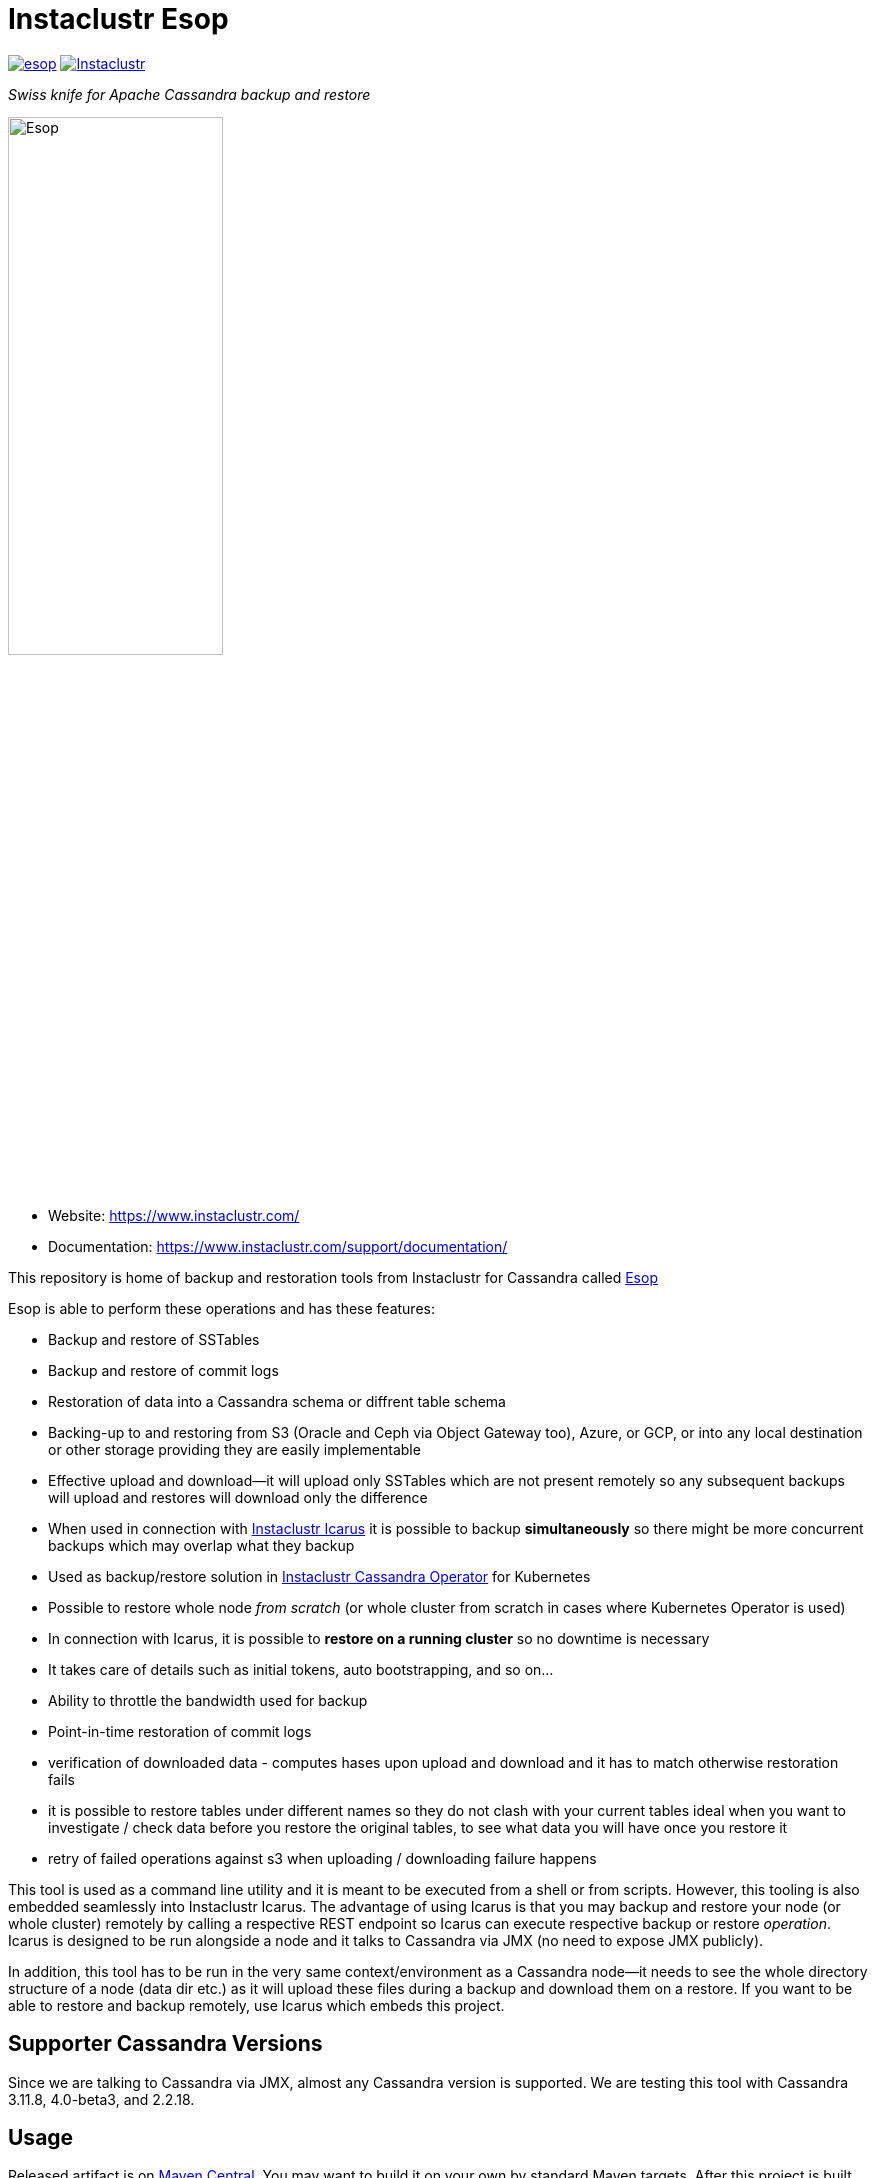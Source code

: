 # Instaclustr Esop

image:https://img.shields.io/maven-central/v/com.instaclustr/esop.svg?label=Maven%20Central[link=https://search.maven.org/search?q=g:%22com.instaclustr%22%20AND%20a:%22esop%22]
image:https://circleci.com/gh/instaclustr/esop.svg?style=svg["Instaclustr",link="https://circleci.com/gh/instaclustr/esop"]

_Swiss knife for Apache Cassandra backup and restore_

image::Esop.png[Esop,width=50%]

- Website: https://www.instaclustr.com/

- Documentation: https://www.instaclustr.com/support/documentation/

This repository is home of backup and restoration tools from Instaclustr for Cassandra called https://en.wikipedia.org/wiki/Aesop[Esop]

Esop is able to perform these operations and has these features:

* Backup and restore of SSTables
* Backup and restore of commit logs
* Restoration of data into a Cassandra schema or diffrent table schema
* Backing-up to and restoring from S3 (Oracle and Ceph via Object Gateway  too), Azure, or GCP, or into any local destination or other storage
providing they are easily implementable
* Effective upload and download—it will upload only SSTables which are not present remotely so
any subsequent backups will upload and restores will download only the difference
* When used in connection with https://github.com/instaclustr/icarus[Instaclustr Icarus] it is possible to backup **simultaneously** so there
might be more concurrent backups which may overlap what they backup
* Used as backup/restore solution in https://github.com/instaclustr/cassandra-operator[Instaclustr Cassandra Operator] for Kubernetes
* Possible to restore whole node _from scratch_ (or whole cluster from scratch in cases where Kubernetes Operator is used)
* In connection with Icarus, it is possible to **restore on a running cluster**  so no
downtime is necessary
* It takes care of details such as initial tokens, auto bootstrapping, and so on...
* Ability to throttle the bandwidth used for backup
* Point-in-time restoration of commit logs
* verification of downloaded data - computes hases upon upload and download and it has to match otherwise restoration fails
* it is possible to restore tables under different names so they do not clash with your current tables ideal when you want to investigate / check data before you restore the original tables, to see what data you will have once you restore it
* retry of failed operations against s3 when uploading / downloading failure happens

This tool is used as a command line utility and it is meant to be executed from a shell
or from scripts. However, this tooling is also embedded seamlessly into Instaclustr Icarus.
The advantage of using Icarus is that you may backup and restore your node (or whole cluster)
remotely by calling a respective REST endpoint so Icarus can execute respective backup or
restore _operation_. Icarus is designed to be run alongside a node and it talks to Cassandra via
JMX (no need to expose JMX publicly).

In addition, this tool has to be run in the very same context/environment as a Cassandra
node—it needs to see the whole directory structure of a node (data dir etc.) as it will
upload these files during a backup and download them on a restore. If you want to be able to
restore and backup remotely, use Icarus which embeds this project.

## Supporter Cassandra Versions

Since we are talking to Cassandra via JMX, almost any Cassandra version is supported.
We are testing this tool with Cassandra 3.11.8, 4.0-beta3, and 2.2.18.

## Usage

Released artifact is on https://search.maven.org/artifact/com.instaclustr/esop[Maven Central].
You may want to build it on your own by standard Maven targets. After this project is built by `mvn clean install`
(refer to <<build and tests>> for more details), the binary is in `target` and it is called `instaclustr-esop.jar`.
This binary is all you need to backup/restore. It is the command line application, invoke it without any arguments to
see help. You can invoke `help backup` for `backup` command, for example.

----
$ java -jar target/instaclustr-esop.jar
Missing required subcommand.
Usage: <main class> [-V] COMMAND
  -V, --version   print version information and exit
Commands:
  backup             Take a snapshot of this nodes Cassandra data and upload it
                       to remote storage. Defaults to a snapshot of all
                       keyspaces and their column families, but may be
                       restricted to specific keyspaces or a single
                       column-family.
  restore            Restore the Cassandra data on this node to a specified
                       point-in-time.
  commitlog-backup   Upload archived commit logs to remote storage.
  commitlog-restore  Restores archived commit logs to node.
----

### Connecting to Cassandra Node

As already mentioned, this tool expects to be invoked alongside a node—it needs
to be able to read/write into Cassandra data directories. For other operations such as
knowing tokens etc., it connects to respective node via JMX. By default, it will try to connect
to `service:jmx:rmi:///jndi/rmi://127.0.0.1:7199/jmxrmi`. It is possible to override this
and other related settings via the command line arguments. It is also possible to connect to
such nodes securely if it is necessary, and this tool also supports specifying keystore, truststore,
user name and password etc. For brevity, please consult the command line `help`.

Not all sub-commands require the connection to Cassandra to exist. As of now, a JMX connection is
necessary for:

. backup of tables/keyspaces
. restore of tables/keyspaces (hard linking and importing strategies)

The next release of this tool might relax these requirements so it would be possible to
backup and restore a node which is offline.

For backup and restore of commit logs, it is not necessary to have a node up as well in case you need to restore a node
_from scratch_ or if you use <<In-place restoration strategy>>.

### Storage Location

Data to backup and restore from, are located in a remote storage. This setting is controlled by flag
`--storage-location`. The storage location flag has very specific structure which also indicates where data will be
uploaded. Locations consist of a storage _protocol_ and path. Please keep in mind that the protocol we are using is not a
_real_ protocol. It is merely a mnemonic. Use either `s3`, `gcp`, `azure`, `oracle`, `minio`, `ceph` or `file`.

The format is:

`protocol://bucket/cluster/datacenter/node`

* `protocol` is either `s3`,`azure`,'gcp`, or `file.
* `bucket` is name of the bucket data will be uploaded to/downloaded from, for example `my-bucket`
* `cluster` is name of the cluster, for example, `test-cluster`
* `datacenter` is name of the datacenter a node belongs to, for example `datacenter1`
* `node` is identified of a node. It might be e.g. `1`, or it might be equal to node id (uuid)

The structure of a storage location is validated upon every request.

If we want to backup to S3, it would look like:

`s3://cassandra-backups/test-cluster/datacenter1/1`

In S3, data for that node will be stored under key `test-cluster/datacenter1/1`. The same mechanism works for other clouds.

For `file` protocol, use `file:///data/backups/test-cluster/dc1/node1`.
In every case, `file` has to start with full path (`file:///`, three slashes).
File location does not have a notion of a _bucket_, but we are using it here regardless—in the following examples, the _bucket_ will be _a_.

It does not matter you put slash at the end of whole location, it will be removed.

.file path resolution
|===
|storage location |path

|file:///tmp/some/path/a/b/c/d
|/tmp/some/path/a

|file:///tmp/a/b/c/d
|/tmp/a
|===


### Authentication Against a Cloud

In order to be able to download from and upload to a remote bucket, this tool needs to pick up
security credentials to do so. This varies across clouds. `file` protocol does not need any authentication.

#### S3

The resolution of credentials for S3 uses the same resolution mechanism as the official AWS S3 client uses.
The most notable fact is that if no credentials are set explicitly, it will try to resolve them from environment
properties of the node it runs on. If that node runs in AWS EC2, it will resolve them by help of that particular instance.

S3 connectors will expect to find environment properties `AWS_ACCESS_KEY_ID` and `AWS_SECRET_KEY`.
They will also accept `AWS_REGION` and `AWS_ENDPOINT` environment properties—however they are not required.
If `AWS_ENDPOINT` is set, `AWS_REGION` has to be set too.

The communication with S3 might be insecure, this is controlled by `--insecure-http` flag on the command line. By default,
it uses HTTPS.

It is possible to connect to S3 via proxy; please consult "--use-proxy" flag and "--proxy-*" family of settings on command line.

#### Azure

Azure module expects `AZURE_STORAGE_ACCOUNT` and `AZURE_STORAGE_KEY` environment variables to be set.

#### GCP

GCP module expects `GOOGLE_APPLICATION_CREDENTIALS` environment property or `google.application.credentials` to be set with the path to service account credentials.

#### Oracle

Oracle module behaves same way as S3 when it comes to credentials.

#### Ceph

CEPH module uses https://docs.ceph.com/en/latest/radosgw/s3/java/[Amazon S3 driver] for
https://docs.ceph.com/en/latest/radosgw/[Ceph Object Gateway]. Credentials-wise,
it behaves same way as "normal" S3. **You are required to set endpoint to AmazonS3 client.**
In that case, be sure `AWS_ENDPOINT` environment property is set or `awsendpoint` property in Kubernetes
secret is specified. You need to provide typical access key and secret key too.
Please consult the following section to know more about Kubernetes-related
authentication properties resolution. Setting protocol to HTTP might be achieved similarly as for normal
S3 module, by specifying `--insecure-http` flag.

#### Minio

`minio` is alias of `oracle`. Oracle nor Minio uses path-style requests which S3 module does not.

#### Authentication in Kubernetes

If this tooling is run in the context of Kubernetes, we need to inject these credentials dynamically upon every request.
If these credentials are not set statically, e.g. as environment or system properties, we may have an
application like Cassandra Sidecar which resolves these credentials on every backup or restore request so
they may change over time by Kubernetes operators (as person). By dynamic injecting, we are separating the lifecycle
of a credential from the lifecycle of a backup/restore/Sidecar application.

Credentials are stored as a secret. Namespace to read that secret from is specified by flag `--k8s-namespace` and
the secret to read credentials from is specified by flag `--k8s-secret-name`. If namespace flag is not used,
it defaults to `default`. If the secret name is not used, it is resolved as `cassandra-backup-restore-secret-cluster-\{cluterId\}` where
`clusterId` is taken from cluster name in `--storage-location`.

The secret has to contain these fields:

```
apiVersion: v1
kind: Secret
metadata:
  name: cassandra-backup-restore-secret-cluster-my-cluster
type: Opaque
stringData:
  awssecretaccesskey: _AWS secret key_
  awsaccesskeyid: _AWS access id_
  awsregion: e.g. eu-central-1
  awsendpoint: endpoint
  azurestorageaccount: _Azure storage account_
  azurestoragekey: _Azure storage key_
  gcp: 'whole json with service account'
```

Of course, if we do not plan to use other storage providers, feel free to omit the properties for them.

For S3, only the secret key and access key are required.

The fact that the code is running in the context of Kubernetes is derived from two facts:

* there are environment properties `KUBERNETES_SERVICE_HOST` and `KUBERNETES_SERVICE_PORT` in a respective
container this tool is invoked in
* This tool runs outside of Kubernetes but as _a client_ meaning it will resolve credentials from there but it
does not run in any container. This is helpful for example during tests where we do not run it inside Kubernetes
but we want to be sure that the logic dealing with the credentials resolution works properly. This is controlled by
system property `kubernetes.client` which is by default false.

There might be the third (rather special) case—we want to run this tool in Kubernetes (so env properties would be there) but
we want to run it as a client. Normally, the first condition would be fulfilled. There is a property called `pretend.not.running.in.kubernetes`,
defaults to `false`. If set to true, even we run our tool in Kubernetes, it will act as a client, so it will not
retrieve credentials from Kubernetes secret but from system and environment variables.

### Directory Structure of a Remote Destination

Cassandra data files as well as some meta-data needed for successful restoration are uploaded into a bucket
of a supported cloud provider (e.g. S3, Azure, or GCP) or they are copied to a local directory.

Let's say we are in a bucket called `my-cassandra-backups` in Azure, and we did a backup with storage location set to
`azure://test-cluster/dc1/1e519de1-58bb-40c5-8fc7-3f0a5b0ae7ee`. Snapshot name we set via `--snapshot-tag` was `snapshot3` and
schema version of that node was `f1159959-593d-33d1-9ade-712ea55b31ef`.
The content of that hypothetical bucket with same data will look like this:

```
.
├── topology
│   └── snapshot3-f1159959-593d-33d1-9ade-712ea55b31ef-1600645759830.json (1)
└── test-cluster
    └── dc1
        ├── 1e519de1-58bb-40c5-8fc7-3f0a5b0ae7ee (2)
        │   ├── data
        │   │   ├── system
        │   │   |     // data for this keyspace
        │   │   ├── system_auth
        │   │   |     // data for this keyspace
        │   │   ├── system_schema
        │   │   |     // data for this keyspace
        │   │   ├── test1
        │   │   │   ├── testtable1-52d74870fb9911eaa75583ff20369112
        │   │   │   │   ├── 1-2620247400 (3)
        │   │   │   │   │   ├── na-1-big-CompressionInfo.db
        │   │   │   │   │   ├── na-1-big-Data.db
        │   │   │   │   │   ├── na-1-big-Digest.crc32
        │   │   │   │   │   ├── na-1-big-Filter.db
        │   │   │   │   │   ├── na-1-big-Index.db
        │   │   │   │   │   ├── na-1-big-Statistics.db
        │   │   │   │   │   ├── na-1-big-Summary.db
        │   │   │   │   │   └── na-1-big-TOC.txt
        │   │   │   │   ├── 1-4234234234
        │   │   │   │   │   ├── // other SSTable
        │   │   │   │   └── schema.cql (4)
        │   │   │   ├── testtable2-545c13b0fb9911eaadb9b998490b71f5
        │   │   │   │     // other table
        │   │   │   └── testtable3-55e8a720fb9911eaa2026b6b285d5a8a
        │   │   │         // other table
        │   │   └── test2
        │   └── manifests (5)
        │       └── snapshot1-f1159959-593d-33d1-9ade-712ea55b31ef-1600645216879.json
        ├── 55d39d99-a9e1-44da-941c-3a46efed66b3
        │      // other node
        ├── 59b5e477-df39-4126-acd4-726c937fe8fc
        │      // other node
        └── e8fd8bca-e6cb-4a1a-82db-192e2b4b77a5

```

. When this tool is used in connection with Instaclustr Cassandra Sidecar, it also creates a _topology_ file. Topology file
is needed for restoration into a Kubernetes cluster.
. Data for each node are stored under that very node, here we used UUID identifier which is host ID as Cassandra sees it, and it is unique.
Hence, it is impossible to accidentally store data for a different node as each node will have unique UUID. It may happen
that over time we will have a cluster of same name and data center of same name but the node id would be still different
so no clash would occur.
. Each SSTable is stored in a directory
. `schema.cql` contains a CQL "create" statement of that table as it looked upon a respective snapshot. It is there for diagnostic purposes so we might
as well import data by other means than this tool as we would have to create that table in the first place before importing any data to it.
. `manifests` directory holds JSON files which contain all files related to a snapshot as well other meta information. Its content will be discussed later.

The directory where SSTable files are found, in our example for `test1.testtable1`, is `1-2620247400`. `1` means the
generation, `2620247400` is crc checksum from `na-1-big-Digest.crc32`. Through this technique, every SSTable is
totally unique and it ensures that they would not clash, even if they were named the same. This crc is
inherently the part of the path where all files are, and a manifest file is pointing to them so we have
a unique match.

#### Manifest

A manifest file is uploaded with all data. It contains all information necessary to restore that snapshot.

Manifest name has this format: `snapshot3-f1159959-593d-33d1-9ade-712ea55b31ef-1600645759830.json`

* `snapshot3`—name of snapshot used during a backup
* `f1159959-593d-33d1-9ade-712ea55b31ef` schema version of Cassandra
* `1600645759830` timestamp when that snapshot/backup was taken

The content of a manifest file looks like this:

```
{
  "snapshot" : {
    "name" : "snapshot3",
    "keyspaces" : {
      "ks1" : {
        "tables" : {
          "ks1t1" : {
            "entries" : [ {
              "objectKey" : "path-to/1-1146970048/na-1-big-CompressionInfo.db",
              "type" : "FILE",
              "size" : 47
            }, {
              "objectKey" : "path-to/1-1146970048/na-1-big-Data.db",
              "type" : "FILE",
              "size" : 53

            }, {
              "objectKey" : "path-to/schema.cql",
              "type" : "CQL_SCHEMA",
              "size" : 934
            } ],
            "id" : "e17ff4b0e89211eab4313d37e7f4ac07",
            "schemaContent" : "CREATE TABLE IF NOT EXISTS ks1.ks1t1 ..."
          },
          "ks1t2" : {
             // other table
          }
        }
      }
      "ks2": {
        // other keyspace
      }
    }
  },
  "tokens" : [ "-1025679257793152318", "-126823146888567559", .... ],
  "schemaVersion" : "f1159959-593d-33d1-9ade-712ea55b31ef"
}
```

A manifest maps all resources related to a snapshot, their size as well as type (`FILE` or `CQL_SCHEMA`). It
holds all schema content in a respective file too, so we do not need to read/parse the schema file as it is
already a part of the manifest.

Upon restore, this file is read into its Java model and _enriched_ by setting a path where each _manifest entry_ should be
physically located on disk as we need to remove part of the file where a hash is specified. It is also possible
to filter this manifest in such a way that we might backup 5 tables, but we want to restore only 2 of them so the other
three tables would not be downloaded at all.

#### Topology File

Topology file is uploaded during a backup as well. It is uploaded into a bucket's `topology` directory in root.
A topology file is provided not only as a reference to see what the topology was upon backup, but it also helps Instaclustr Cassandra operator
to resolve which node it should download data for.

If we are restoring a cluster from scratch and all we have is its former hostname, we need to know what
was the node's id (`nodeId` below) because that id signifies which directory its data is stored in. When Instaclustr
Cassandra operator restores a cluster from scratch, it knows a name of a pod (its hostname) but it does not know the
id to load data from. The storage location upon a restore looks like `s3://bucket/test-cluster/dc1/cassandra-test-cluster-dc1-west1-b-0`.
Internally, based on a snapshot and schema, we resolve the correct topology file and we filter its content to see
which node starts on that hostname so we use, in this case, `nodeId` 8619f3e2-756b-4cb1-9b5a-4f1c1aa49af6 upon restoration.
Storage location flag is then updated to use this node, so it will look like `s3://bucket/test-cluster/dc1/8619f3e2-756b-4cb1-9b5a-4f1c1aa49af6`.

```
{
  "timestamp" : 1600645216879,
  "clusterName" : "test-cluster",
  "schemaVersion" : "f1159959-593d-33d1-9ade-712ea55b31ef",
  "topology" : [ {
    "hostname" : "cassandra-test-cluster-dc1-west1-b-0",
    "cluster" : "test-cluster",
    "dc" : "dc1",
    "rack" : "west1-b",
    "nodeId" : "8619f3e2-756b-4cb1-9b5a-4f1c1aa49af6",
    "ipAddress" : "10.244.2.82"
  }, {
    "hostname" : "cassandra-test-cluster-dc1-west1-a-0",
    "cluster" : "test-cluster",
    "dc" : "dc1",
    "rack" : "west1-a",
    "nodeId" : "b7952bdc-ccae-4443-9521-908820d067c1",
    "ipAddress" : "10.244.1.194"
  }, {
    "hostname" : "cassandra-test-cluster-dc1-west1-c-0",
    "cluster" : "test-cluster",
    "dc" : "dc1",
    "rack" : "west1-c",
    "nodeId" : "1e519de1-58bb-40c5-8fc7-3f0a5b0ae7ee",
    "ipAddress" : "10.244.2.83"
  } ]
}
```

A name of a topology file has this format `clusterName-snapshotName-schemaVersion-timestamp`. This uniquely
identifies a topology in time.

#### Resolving Manifest and Topology File From Backup Request

Lets say we have done a backup against a node, multiple times, where some snapshot names were the same
and schema version was the same too, for some cases we will have these manifests in a bucket:

```
├── snapshot3-f1159959-593d-33d1-9ade-712ea55b31ef-1600645759830.json
└── test-cluster
    └── dc1
        └── 1e519de1-58bb-40c5-8fc7-3f0a5b0ae7ee
            └── manifests (5)
                ├─ snapshot1-f1159959-593d-33d1-9ade-712ea55b31ef-1600645216000.json
                ├─ snapshot1-f1159959-593d-33d1-9ade-712ea55b31ef-1600645217000.json
                ├─ snapshot1-b555c56d-a89f-4002-9f9c-0d4c78d3eca9-1600645217800.json
                ├─ snapshot2-f1159959-593d-33d1-9ade-712ea55b31ef-1600645218000.json
                ├─ snapshot3-f1159959-593d-33d1-9ade-712ea55b31ef-1600645219000.json
                └─ snapshot4-f1159959-593d-33d1-9ade-712ea55b31ef-1600645220000.json
```

Which manifest will be resolved when we use `snapshot1` as `--snapshot-tag`?

If there are multiple manifests starting with same snapshot tag and having same schema version,
in this particular case, it will pick the one with timestamp `1600645217800` as the latest manifest wins.

You may specify `--snapshot-tag` as `snapshot1-f1159959-593d-33d1-9ade-712ea55b31ef` or even full version with timestamp.
The longest prefix wins and when there are multiple manifests resolved, the latest wins.

In case we have the same snapshot but different schema, only the snapshot name and schema version will be enough, not the snapshot name alone.

By this logic, we are preventing the situation where two operators (as a person) will do two backups with the same
snapshots against a node on the same schema version—the only information which makes these two requests unique is the timestamp.
However, we may use just the same snapshot name (for practical reasons not recommended) and all would work just fine.

The same resolution logic holds for topology file resolution—the longest prefix wins and it has to be uniquely filtered.

Upon backup, the schema version is determined by calling respective JMX method. The user does not have to provide it on his own.
On the other hand, the second way how to resolve the problems above during restoration is to specify `--exactSchemaVersion` flag.
When set, it will try to filter only manifests which were done on the same schema version as a current node runs on.
The last option is to use `--schema-version` option (in connection with `--exact-schema-version`) with the schema version manually.

#### Backup

The anatomy of a backup is quite simple. The successful invocation of `backup` sub-command will
do the following:

. Checks if a remote bucket for whatever storage provider exists, and will optionally create it if it doesn't (consult command line for help on how to achieve that). If a bucket does not
exist and we are not allowed to create it automatically—the backup will fail.
. Takes tokens of a respective node via JMX. Tokens are necessary for cases when we want to
restore into a completely empty node. If we downloaded all data but tokens would be autogenerated,
the data that node is supposed to serve would not match tokens that node is using.
. Takes a snapshot of respective _entities_—either keyspaces or tables. It is not possible
to mix keyspaces and some tables, it is _either_ keyspace(s) _or_ tables. This is inherited from the
fact that Cassandra JMX API is designed that way. `nodetool snapshot` also permits us to specify
entities to backup either as `ks1,ks2,ks3` or `ks1.t1,ks1.t2,ks2.t3` and we copy this behaviour here.
The name of snapshot is auto generated when not specified via command line.
. Creates internal mapping of snapshot to files it should upload.
. Uploads SSTables and helper files to remote storage—only files which are not uploaded. By doing this,
we will not "over-upload" as an SSTable is an immutable construct, so there is no need to upload what is
already there. The backup procedure will check if a remote file is not there and uploads only in
case it is not. Backup is doing a "hash" of an SSTable and it is uploaded under such key
so it is not possible that two SSTables would be overwritten even if they are named the same as their
hashes do not necessarily match.
. The actual downloading/uploading is done in parallel—the number of simultaneous uploadings/downloadings is controlled by `concurrent-connections` setting which defaults to 10. It is possible
to throttle the bandwidth so we do not use all available bandwidth for backups/restores so the
node which might still be in operation would suffer performance-wise.
. Writes meta-files to a remote storage—manifest and topology file (when Sidecar is used).
. Clears taken snapshot.

As of now, a node to be backed-up has to be online because we need tokens, we need to take a snapshot, etc.
and this is done via JMX. In theory we do not need a node to be online if we take a snapshot beforehand
and tokens are somehow provided externally, however the current version of the tool does require it.

#### Restore

This tool is seamlessly integrated into https://github.com/instaclustr/icarus[Icarus]
which is able to do backup and restore in a distributed manner—cluster wide. Please refer to documentation of Icarus
to understand what restoration phases are and what restoration strategies one might use. The very same
restoration flow might be executed from CLI, Icarus just accepts a JSON payload which is a different representation
of the very same data structure as the one used from command like but the functionality is completely the same.

CLI tool is not responsive to `globalRequest` flag in restoration/backup requests—only Sidecar can coordinate
cluster-wide restoration and backup.

A restoration is a relatively more complex procedure than a backup. We have provided three _strategies_.
You may control which strategy is used via command line.

In general, the restoration is about:

. Downloading data from remote location
. Making Cassandra use these files

While the first step is quite straightforward, the second depends on various factors we guide a
reader through.

Restoration strategy is determined by flag `--restoration-strategy-type` which might be
`IN_PLACE`, `IMPORT`, or `HARDLINKS`, case-insensitive.

#### In-Place Restoration Strategy

In-place strategy must be used only in case a Cassandra node is _down_— Cassandra process
does not run. This strategy will download only SSTables (and related files) which are not present
locally, and it will directly download them to their respective data directories of a node. Then it will
remove SSTables (and related files) which should not be there. As a backup is done against a _snapshot_;
restore is also done from a snapshot.

Use this strategy if you want to:

* restore from an older snapshot and your node does not run
* restore from a snapshot and your node is completely empty—it was never run/its `data` dir is empty
* restore a cluster/node by Cassandra Operator. This feature is already fully embedded into our
operator offering so one can restore whole clusters very conveniently.

In more detail, in-place strategy does the following:

. Checks that a remote bucket to download data from exists and errors out if it does not
. In case `--resolve-host-id-from-topology` flag is used, it will resolve a host to restore from topology file.
This is handy for cases we want to restore e.g. in the context of Kubernetes by our operator.
. Downloads a manifest—manifest contains the list of files which are logically related to a snapshot.
. Filters out the files which need to be downloaded, as some files which are present locally might be
also a part of a taken snapshot so we would download them unnecessarily.
. Downloads files directly into Cassandra `data` dir.
. Deletes files from `data` dir which should not be there.
. Cleans data in other directories—hints, saved caches, commit logs.
. Updates `cassandra.yaml` if present with `auto_bootstrap: false` and `initial_token` with tokens from
manifest.

It is possible to restore not only user keyspaces and tables but system keyspaces too. This is necessary for
the successful restoration of a cluster/node exactly as it was before as all system tables would be same.
Normally, system keyspaces are not restored and one has to set this explicitly by `--restore-system-keyspace` flag.

In-place strategy uses also `--restore-into-new-cluster` flag. If specified, it will restore only system
keyspaces needed for successful restoring (`system_schema`) but it will not attempt to restore anything else.
In an environment like Kubernetes, we do not want to restore _everything_ because system keyspaces
contain details like tokens, peers with ips, etc. and this information is very specific to each one so
we do not restore them. However, if we did not restore `system_schema`, the newly started node would not see
the restored data as there would not be any schema. By restoring `system_schema`, Cassandra will detect
these keyspaces and tables on the very first start.

In-place restoration might update `cassandra.yaml` file if found. This is done automatically
upon restoration in Cassandra operator but it might be required to be done manually for other cases. By default,
`cassandra.yaml` is not updated. The updating is enabled by setting `--update-cassandra-yaml` flag upon restore. It is
expected that `cassandra.yaml` is located in a directory `\{cassandraConfigDirectory\}/` (by default `/etc/cassandra`).
The Cassandra configuration directory with `cassandra.yaml` might be changed via `--config-directory` flag. There are two
options which are automatically changed when `cassanra.yaml` if found, in connection with this strategy:

* `auto_bootstrap` - if not found, it will be appended and set to `false`. If found and set to `true`, it
will be replaced by `false`. If `auto_bootstrap: false` is already present, nothing happens.
* `initial_token`—set only in case it is not present `cassandra.yaml`. Tokens are set in order to
have the node we are restoring to on the same tokens as the node we took a snapshot from.

#### Hard-Linking Strategy

This strategy is supposed to be executed against a _running_ node. Hard-linking strategy downloads data
from a bucket to a node's local directory and it will make hardlinks from these files to Cassandra data dir
for that keyspace/table. After hardlinks are done, it will _refresh_ a respective table / keyspace
via JMX so Cassandra will start to read from them. Afterwards, the original files are deleted.

This strategy works for Cassandra version 3 as well as for Cassandra 4.

#### Importing Strategy

This strategy is similar to hardlinking strategy — the node upon restoration can still run and serve
other requests so a restoration process is not disruptive. _Importing_ means that it will
import downloaded SSTables via JMX directly so no hardlinks and refresh are necessary. Importing of
SSTables by calling respecting JMX method was introduced in Cassandra 4 only, so this does not work
against a node of version 3 or below. Keep in mind that imported SSTables are physically deleted
from download directory and moved to live Cassandra data directory.

#### Restoration Phases for Hardlinking and Importing Strategy

Hardlinking and importing strategy consists of _phases_. Each phase is done _per node_.

. Cluster health check—this phase ensures that we are restoring into a healthy cluster,
if any of this check is violated the restore will not proceed. We check that:
.. A node under the restoration is in `NORMAL` state
.. Each node in a cluster is `UP—the failure detector (as seen from that node) does not detect any node as failed
.. All nodes are not in _joining_, _leaving_, _moving_ state and all are reachable
.. All nodes are on same schema version
. Downloading phase—this phase will download all data necessary for the restore to happen.
. Truncate phase—this phase will truncate all respective tables we want to restore.
. Importing phase—for hardlinking strategy. It will do hardlinks from download directory to
live Cassandra data dir; for importing strategy, it will call JMX method to import them.
. Cleaning phase—this phase will cleanup a directory where Cassandra put truncated data; it will also
delete the directory where downloaded SSTables are.

In a situation where we are restoring into a cluster of multiple nodes, the truncate
operation should be executed only once against a particular node, as Cassandra will internally
distribute the truncating operation to all nodes in a cluster. In other words, it is enough to
truncate at one node only as data from all other nodes will be truncated too.

Downloading phase is proceeding all other phases because we want to be sure that we are truncating the data if
and only if we have all data to restore from. If we truncated all data and download fails, we
can not restore and the node does not contain any data to serve, rendering it useless (for that table)
with some complicated procedure to recover the truncated data.

If any phases fail, all other phases fail too. Hence if we fail to download data, from an operational
point of view nothing happens, as nothing was truncated and data on a running cluster were not touched.
If we fail to truncate, we are still good. Once we truncate and we have all data, it is
straightforward to import/hard-link data. This is the least invasive operation with a high
probability of success.

It can be decided if we want to delete downloaded as well as truncated data after a restore is finished.
If we plan to restore multiple times with the same data—for whatever reason— and to return back to the same snapshot,
it is not desired to download all data all over again. We might just reuse them. This is controlled by flags
`--restoration-no-download-data` and `--restoration-no-delete-downloads` respectively.

#### Restoring Into Different Schemas

When a cluster we made a backup for is on the same schema at the time we want to do a restore, all is fine.
However, a database schema evolves over time, columns are added or removed and we still want to be able to restore.
Let's look at this scenario:

. create keyspace `ks1` with table `table1`
. insert data
. make backup
. alter table, **add** a column
. insert data
. restore into snapshot made in the 3rd step

Clearly, the schema we are on differs from the schema back then—there is a new column which is not present in uploaded SSTables.
However, this will work, resulting in a column which is new to have all values for that column as `null`. This tool does not
try to modify a schema itself. An operator would have to take care of this manually and such column would have to be dropped.

The opposite situation works as well:

. create keyspace `ks1` with table `table1`
. insert data
. make backup
. alter table, **drop** a column
. insert data
. restore into snapshot made in the 3rd step

If we want to restore, we have one column less from snapshot, data will be imported but that column will just not be there.

As of now, the restore is only "forward-compatible" on a table level. If we dropped whole table and we want to restore it,
this is not possible—the table has to be there already. You may recreate them by applying respective CQL create statements
from the manifest before proceeding. The tool might try to create these tables beforehand as we have that CQL schema at hand, but
currently it is not implemented.

### Simultaneous Backups

Backups are non-blocking. It means that multiple backups might be in progress. However, no file is uploaded
in one particular moment more than once. Each backup request forms a _session_. A session contains _units_ to
upload, referencing an entry in a manifest. If the second backup wants to upload the same file as the first one
which is already uploading, it will just wait until the first backup is complete. The simultaneous restore is not finished yet.

The power of simultaneous backups is fully understood in connection with Instaclustr Cassandra Sidecar as
that is a server-like application running for a long period of time where an operator can submit backup requests which
might happen at the same time (uploading of files is happening concurrently). CLI application does not profit from this feature.

### Resolution of Entities to Backup/Restore

The flag `--entities` commands which database tables/keyspaces should be backed- up or restored.

|===
|--entities |backup |restore

|empty
|all keyspaces and tables
|all keyspaces and tables except `system*`

|`ks1`
|all tables in keyspace ks1
|all tables in keyspace ks1, except system keyspace

|`ks1.t1,ks2.t2`
|tables `t1` in `ks1` and table `t2` in `ks2`
|tables `t1` in `ks1` and table `t2` in `ks2`
|===

Moreover, if `--restore-system-keyspace` is set upon restore, it is possible to restore system
keyspaces only in case `--restoration-strategy-type` is `IN_PLACE`. Logically, we can not restore system
keyspaces on a running cluster in case we use hardlinking or importing strategy. System keyspaces are
filtered out from entities automatically for these strategy types. However, if `IN_PLACE` strategy is used
and flag `--restore-into-new-cluster` is specified, such strategy will pick only system keyspaces necessary for
successful bootstrapping, as it restores `system_schema` only from all system schemas. `system_schema` needs to
already contain the keyspaces and tables we are restoring. If we started a completely new node without restoring `system_schema`,
it would not detect these imported keyspaces.

Keep in mind that if system keyspace (`system_schema`) is not specified upon backup, it will not be uploaded;
`--entities` need to enumerate all entities explicitly (or if it is empty, absolutely everything will be uploaded).

### Backup and Restore of Commit Logs

It is possible to backup and restore commit logs too. There is a dedicated sub-command for this task.
Please refer to examples how to invoke it. The commit logs are simply uploaded to a remote storage
under node keys of the users choosing as specified in storage location property. The respective command
does not derive the storage path on its own out of the box as commit logs might be uploaded even
if a node is offline. So there might be no means to retrieve its host id via JMX, for example, but this
might be turned on on demand.

The example of backup (for brevity, we are showing just the sub-command):

----
$ commitlog-backup \
  --storage-location=s3://myBucket/mycluster/dc1/node1, \
  --data-directory=/my/installation/of/cassandra/data
----

Note that in this example, there is not any need to specify `--jmx-service` because it is not needed. JMX is needed
for taking snapshots, for example, but here we do not take any. This command will expect `commitlog` directory under
`--data-directory`. It is possible to override this by specifying `--cl-archive` with the path to the commit logs
instead of expecting them to be under `--data-directory`. This plays nicely especially with
the commit log archiving procedure of Cassandra. Let's say you have this in `commitlog_archiving.properties` file:

----
archive_command=/bin/ln %path /backup/%name
----

where `%path` is a fully qualified path of the segment to archive and `%name` is name of the commit log (these variables
will be automatically expanded by Cassandra). Then you might archive your commit logs like this:

----
$ commitlog-backup \
  --storage-location=s3://myBucket/mycluster/dc1/node1 \
  --cl-archive=/backup
----

The backup logic will iterate over all commit logs in `/backup` and it will try to refresh them in the remote
store, if they are refreshed, it means they are already uploaded. If refreshing fails, that commit log is not
there so it will be uploaded.

You might as well script this in such a way that a commit log would be automatically uploaded as part of
Cassandra archiving procedure, like this:

----
archive_command=/bin/bash /path/to/my/backup-script.sh %path %name
----

The content of `backup-script.sh` might look like:

----
$!/bin/bash

java -jar instaclustr-esop.jar commitlog-backup \
    --storage-location=s3://myBucket/mycluster/dc1/node1 \
    --commit-log=$1
----

There is one improvement to do here, even if we do not know what the host id or dc or name of a cluster is,
this can be found out dynamically as part of the backup by specifying `--online` flag (if a Cassandra node is online it just archived a commit log for us).

----
$!/bin/bash

# specifying --online will update s3://myBucket/mycluster/dc1/node1 to
# s3://myBucket/real-dc/real-dc-name/68fcbda0-442f-4ca4-86ec-ec46f2a00a71 where uuid is host id.

java -jar instaclustr-backup-restore.jar commitlog-backup \
    --storage-location=s3://myBucket/mycluster/dc1/node1 \
    --commit-log=$1 \
    --online
----

### Examples of Command Line Invocation

Each example shown here should be prepended with `java -jar instaclustr-esop.jar`. We are showing here
just respective commands.

This command will copy over all SSTables to the remote location. It is also possible to choose a location
in a cloud. For backup, a node has to be up to back it up.

----

backup \
--jmx-service 127.0.0.1:7199 \
--storage-location=s3://myBucket/mycluster/dc1/node1 \
--data-directory=/my/installation/of/cassandra \
--entities=ks1,ks2 \
--snapshot-tag=mysnapshot
----

If you want to upload SSTables into AWS, GCP, or Azure, just change protocol to either `s3`,
`gcp`, or `azure`. The first part of the path is the bucket you want to upload files to, for `s3`,
it would be like `s3://bucket-for-my-cluster/cluster-name/dc-name/node-id`. If you want to use a different
cloud, just change the protocol respectively.

We also support https://docs.cloud.oracle.com/en-us/iaas/Content/Object/Tasks/s3compatibleapi.htm[Oracle cloud];
use `oracle://` protocol for your backup and restores.

We also support CEPH S3 Gateway, use `ceph://` protocol for your backup and restores.

If a bucket does not exist, it will be created only when `--create-missing-bucket` is specified.
The verification of a bucket might be skipped by flag `--skip-bucket-verification`.
If the verification is not skipped (which is default) and we detect that a
bucket does not exist, the operation fails if we do not specify `--create-missing-bucket` flag.

### Example of `commitlog-backup`

You can backup commit logs as well. An example of a commit log backup is like the following:

----
$ commitlog-backup \
  --storage-location=s3://myBucket/mycluster/dc1/node1 \
  --data-directory=/my/installation/of/cassandra
----

Note that there is no need to specify jmx-service. JMX is needed
for taking snapshots, but here we do not take any.

### Example of in-place `restore`

The restoration of a node is achieved by following parameters:

----
$ restore --data-directory=/my/installation/of/restored-cassandra/data \
          --config-directory=/my/installation/of/restored-cassandra/conf \
          --snapshot-tag=stefansnapshot" \
          --storage-location=s3://bucket-name/cluster-name/dc-name/node-id \
          --restore-system-keyspace \
          --update-cassandra-yaml=true"
----

Notice a few things here:

* there is implicity used `--restoration-strategy-type=IN_PLACE`
* `--snapshot-tag` is specified. Normally, when snapshot name is not used upon backup, there
is a snapshot taken of some generated name. You would have to check the name of a snapshot in
a backup location to specify it yourself, so it is better to specify that beforehand and just
reference it.
* `--update-cassandra-yaml` is set to true, this will automatically set `initial_tokens` in `cassandra.yaml` for the
restored node. If it is false, you will have to set it up yourself, copying the content of tokens file
in backup directory, under `tokens` directory.
* `--restore-system-keyspace` is specified, which means it will restore system keyspaces too, which is not
normally done. This might be specified only for IN_PLACE strategy as that strategy requires a node to be down and
we can manipulate system keyspaces only on such a node.

### Example of Hardlinking and Importing Restoration

Hardlinking as well as importing restoration consists of phases. These strategies expect a Cassandra node
to be up and fully operational. The primary goal of these strategies is to restore on a _running node_,
so the restoration procedure does not require a node to be offline which greatly increases the availablity of the whole
cluster. Backup and restore will look like the following:

----

backup \
--jmx-service 127.0.0.1:7199 \
--storage-location=s3://myBucket/mycluster/dc1/node1 \
--data-directory=/my/installation/of/cassandra \
--entities=ks1,ks2 \
--snapshot-tag=mysnapshot
----

The first restoration phase is DOWNLOAD as we need to download remote SSTables:

----
restore \
--data-directory=/path/to/cassandra/data \
--snapshot-tag=my-snapshot \
--storage-location=s3://myBucket/mycluster/dc1/node1 \
--entities=ks1,ks2 \
--restoration-strategy-type=hardlinks \
--restoration-phase-type=download, /// IMPORTANT
--import-source-dir=/where/to/put/downloaded/sstables
----

Then we need to truncate `ks1` and `ks2`:

----
restore,
--data-directory=/path/to/cassandra/data \
--snapshot-tag=my-snapshot \
--storage-location=s3://myBucket/mycluster/dc1/node1 \
--entities=ks1,ks2 \
--restoration-strategy-type=hardlinks \
--restoration-phase-type=truncate \ /// IMPORTANT
--import-source-dir=/where/to/put/downloaded/sstables
----

Once we truncate keyspaces, we can make hardlinks from directory where we downloaded SSTables
to the Cassandra data directory:

----
restore,
--data-directory=/path/to/cassandra/data \
--snapshot-tag=my-snapshot \
--storage-location=s3://myBucket/mycluster/dc1/node1 \
--entities=ks1,ks2 \
--restoration-strategy-type=hardlinks \
--restoration-phase-type=import \ /// IMPORTANT
--import-source-dir=/where/to/put/downloaded/sstables
----

Lastly we can cleanup downloaded data as well as truncated as they are not needed anymore:

----
restore,
--data-directory=/path/to/cassandra/data \
--snapshot-tag=my-snapshot \
--storage-location=s3://myBucket/mycluster/dc1/node1 \
--entities=ks1,ks2 \
--restoration-strategy-type=hardlinks \
--restoration-phase-type=cleanup \ /// IMPORTANT
--import-source-dir=/where/to/put/downloaded/sstables
----

If you check this closely you see that the only flag we have changed is `--restoration-phase-type`
and that is correct. All commands will look exactly the same but they will just differ on `--restoration-phase-type`.

If we wanted to do a restore via Cassandra JMX _importing_, our `--restoration-strategy-type` would be `import`.

### Renaming of a table to restore to

It is possible to restore to a different table you backed up. This feature is very handy for cases
when you want to examine data before you actually restore them - you might put them temporarily
to a different table to see if all is right etc. From Esop CLI, you drive this feature by flag called `--rename`.
This flag might repeat as many times as many times you need to rename.

This feature might be used only for hardlinks or importing strategy, not for in-place.

A table has to exist before a restore action is taken. Esop does **not** create this table for you automatically
and it is left for a user to ensure such table exists before proceeding.

Let's say you have backed up a table called `tb1` in a keyspace called `ks1` but you want to restore
it into table `tb2` in the same keyspace. Hence you need to specify `--rename=ks1.tb1=ks1.tb2`.

`--rename` options is meant to be used along with `--entities`. It is a valid scenario to do this:

These examples show invalid cases for the combination of `--entities` and `--renamed`

----
--entities="" --rename=whatever non empty  -> invalid
--entities=ks1 --rename=whatever non empty -> invalid, you can not use only a keyspace in --entities
--entities=ks1.tb1 --rename=ks1.tb2=ks1.tb2 -> invalid as "from" is not in entities
--entities=ks1.tb1 --rename=ks1.tb2=ks1.tb1 -> invalid as "to" is in entities (and from is not in entities)
--entities=ks1.tb1 --rename=ks1.tb1=ks1.tb2 -> truncate ks1.tb2 and process just ks1.tb2, k1.tb1 is not touched
----

Valid cases:

----
--entities=ks1.tb1 --rename=ks1.tb1=ks1.tb2
--entities=ks1.tb1 --rename=ks1.tb1=ks2.tb1
--entities=ks1.tb1,ks2.tb2,ks3.tb4 --rename=ks1.tb1=ks1.tb2,ks2.tb2=ks3.tb3
----

* entities in "to" have to be unique across all renaming pairs, "ks1.tb1=ks1.tb2,ks1.tb3=ks1.tb2" is invalid
* please keep in mind that if you are doing cross-keyspace renaming, as of now you are completely on your
own when it comes to e.g. replication factors etc, Esop currently does not check that replication factor
and replication strategy in source and target keyspace match. This might be addressed in the future versions.

From Icarus point of view, you need to add a map under "rename" field:

----
{
    "rename": {
        "ks1.tb1": "ks1.tb2",
        "ks2.tb3": "ks2.tb4",
        "ks3.tb5": "ks3.tb6"
    }
}
----

### Retry of upload / download operations

Imagine there is a restore happening which is downloading 100 GB of data and your connectivity
to the Internet is disrupted when it is almost done, on 80%. If you restart whole restoration
process, you do not want to download all 80 GB again. Hence, we want that if a restore is stopped
in the middle, it will not start from scratch next time we run it and it will download what is necessary.

As a result of these errors, a file might be corrupted, it may be incomplete on the disk
so its loading or hard linking into Cassandra would fail. To be sure that data are not corrupted,
there is a hash (sha512) of that file made and it is uploaded as part of the manifest. Upon restore,
if that file already exists locally, it computes the has and it compares it withe the one in the manifest
and they have to match. If they do not match, such corrupted file is deleted and whole operation
as such (download phase in case of import or hardlinks strategy) fails. On the next restore attempt,
it will skip files which are in download directory already present and donwloads ony missing ones,
computing their hashes etc ...

On backup path, if a communication error happens, this is also detected and operation fails
as such but some files might be already uploaded. On next upload, Esop checks if such file
is already present remotely and it will skip it from uploading if it does.

If upload of a file fails, Esop can _retry_. The mechanism how this happens is controlled by
the family of "--retry-*" switches on the command line. In a nutshell, your retry might be
exponential or linear. The exponential retry will execute the same operation (e.g. uploading of a file)
every time exponentially it terms of the pause between retries. Linear retry has the retry period constant.

### Explanation of Global Requests

It looks like the phases are an unnecessary hassle to go through, but the granularity is required in case we are
executing a so called _global request_. A global request is used in the context of Cassandra Sidecar and it does not
have any usage during CLI executions.

### Example of `commitlog-restore`

The restoration of commit logs can be done like this:

----
$ commitlog-restore --data-directory=/my/installation/of/restored-cassandra/data
                    --config-directory=/my/installation/of/restored-cassandra/conf
                    --storage-location=s3://bucket-name/cluster-name/dc-name/node-id
                    --commitlog-download-dir=/dir/where/commitlogs/are/downloaded
                    --timestamp-end=unix_timestamp_of_last_transaction_to_replay
----

The commit log restorations are driven by Cassandra's `commitlog_archiving.properties` file. This
tool will generate such files into the node's `conf` directory so it will be read upon node start.

After a node is restored in this manner, one has to *delete* `commitlog_archiving.properties` file
in order to prevent commitlog replay by accident again if a node is restarted.

----
restore_directories=/home/smiklosovic/dev/instaclustr-esop/target/commitlog_download_dir
restore_point_in_time=2020\:01\:13 11\:32\:51
restore_command=cp -f %from %to
----

## Logging

We are using logback. There is already `logback.xml` embedded in the built JAR. However if you
want to configure it, feel free to provide your own `logback.xml` and configure it like this:

----
java -Dlogback.configurationFile=my-custom-logback.xml \
    -jar instaclustr-backup-restore.jar backup
----

You can find the original file in `src/main/resources/logback.xml`.

## Build and Test

There are end-to-end tests which can test all GCP, Azure, and S3 integrations as well
as integrations with Kubernetes when it comes to credential fetching.

Here are the test groups/profiles:

* azureTests
* googleTest
* s3Tests
* cloudTest—runs tests which will be using cloud "buckets" for backup / restore
* k8sTest—same as `cloudTest` above, but credentials will be fetched from Kubernetes.

There is no need to create buckets in a cloud beforehand as they will be created and deleted
as part of a test automatically, per cloud provider.

If a test is "Kubernetes-aware", before every test credentials are created as a Secret
which will be used by backup/restore tooling during a test. We are simulating here how
this tooling can be easily embedded into for example Cassandra Sidecar (part of Cassandra operator).
We are avoiding the need to specify credentials upfront when a Kubernetes pod is starting as a part
of that spec, by dynamically fetching all credentials from a Secret whose name is passed to a
backup request and is read every time. The side-effect of this is that we can change our credentials
without restarting a pod to re-read them because they will be read dynamically upon every backup request.

Cloud tests are executed like this:

----
$ mvn clean install -PcloudTests
----

Kubernetes tests are executed like this:
----
$ mvn clean install -Pk8sTests
----

By default, `mvn install` is invoked with `noCloudTests` which will skip all tests dealing with
storage provides but `file://`.

You have to specify these system properties to run these tests successfully:

----
-Dawsaccesskeyid={your aws access key id}
-Dawssecretaccesskey={your aws secret access key}
-Dgoogle.application.credentials={path to google application credentials file on local disk}
-Dazurestorageaccount={your azure storage account}
-Dazurestoragekey={your azure storage key}
----

In order to skip tests altogether, invoke the build like `mvn clean install -DskipTests`.

User can use a Maven wrapper script so all Maven will be downloaded automatically. The build
in that case is run as `./mvnw clean install`.

## Further Information

- Please see https://www.instaclustr.com/support/documentation/announcements/instaclustr-open-source-project-status/ for Instaclustr support status of this project
- See Data Backup Documentation (https://www.instaclustr.com/support/documentation/cassandra/cassandra-cluster-operations/cluster-data-backups/)


